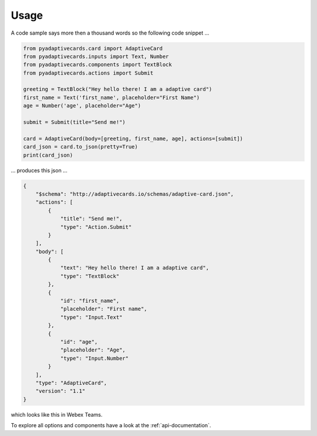 =====
Usage
=====

A code sample says more then a thousand words so the following code snippet ...

.. code-block:: python 

    from pyadaptivecards.card import AdaptiveCard
    from pyadaptivecards.inputs import Text, Number
    from pyadaptivecards.components import TextBlock
    from pyadaptivecards.actions import Submit

    greeting = TextBlock("Hey hello there! I am a adaptive card")
    first_name = Text('first_name', placeholder="First Name")
    age = Number('age', placeholder="Age")

    submit = Submit(title="Send me!")

    card = AdaptiveCard(body=[greeting, first_name, age], actions=[submit])
    card_json = card.to_json(pretty=True)
    print(card_json)


... produces this json ...

.. code-block:: json

    {
        "$schema": "http://adaptivecards.io/schemas/adaptive-card.json",
        "actions": [
            {
                "title": "Send me!",
                "type": "Action.Submit"
            }
        ],
        "body": [
            {
                "text": "Hey hello there! I am a adaptive card",
                "type": "TextBlock"
            },
            {
                "id": "first_name",
                "placeholder": "First name",
                "type": "Input.Text"
            },
            {
                "id": "age",
                "placeholder": "Age",
                "type": "Input.Number"
            }
        ],
        "type": "AdaptiveCard",
        "version": "1.1"
    }

which looks like this in Webex Teams.

.. image:: cards_sample.png

To explore all options and components have a look at the :ref:`api-documentation`.